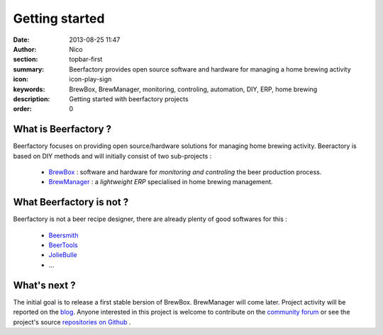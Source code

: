 Getting started
###############

:date: 2013-08-25 11:47
:author: Nico
:section: topbar-first
:summary: Beerfactory provides open source software and hardware for managing a home brewing activity
:icon: icon-play-sign
:keywords: BrewBox, BrewManager, monitoring, controling, automation, DIY, ERP, home brewing
:description: Getting started with beerfactory projects
:order: 0

.. raw:: html

  <div class="alert alert-info">
  This project is in early stage. Read the following pages to know what we try to achieve.
  </div>


What is Beerfactory ?
---------------------

Beerfactory focuses on providing open source/hardware solutions for managing home brewing activity. Beeractory is based on DIY methods and will initially  consist of two sub-projects :

 * `BrewBox <|filename|/pages/features/brewbox-features.rst>`_ : software and hardware for *monitoring and controling* the beer production process.
 * `BrewManager <|filename|/pages/features/brewbox-features.rst>`_ : a *lightweight ERP* specialised in home brewing management.


What Beerfactory is not ?
-------------------------

Beerfactory is not a beer recipe designer, there are already plenty of good softwares for this :

 * `Beersmith <http://beersmith.com/>`_
 * `BeerTools <http://www.beertools.com/>`_
 * `JolieBulle <http://joliebulle.tuxfamily.org/>`_
 * ...


What's next ?
-------------

The initial goal is to release a first stable bersion of BrewBox. BrewManager will come later. Project activity will be reported on the `blog </category/news.html>`_. Anyone interested in this project is welcome to contribute on the `community forum <http://forum.beerfactory.org>`_ or see the project's source `repositories on Github <https://github.com/beerfactory>`_ .


